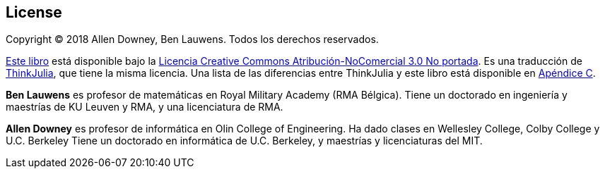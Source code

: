 [colophon]
== License


Copyright © 2018 Allen Downey, Ben Lauwens. Todos los derechos reservados.

https://piensaenjulia.github.io/PiensaEnJulia.jl/latest/book.html[Este libro] está disponible bajo la https://creativecommons.org/licenses/by-nc/3.0/deed.es[Licencia Creative Commons Atribución-NoComercial 3.0 No portada]. Es una traducción de https://benlauwens.github.io/ThinkJulia.jl/latest/book.html[ThinkJulia], que tiene la misma licencia. Una lista de las diferencias entre ThinkJulia y este libro está disponible en <<cambios,Apéndice C>>.

*Ben Lauwens* es profesor de matemáticas en Royal Military Academy (RMA Bélgica). Tiene un doctorado en ingeniería y maestrías de KU Leuven y RMA, y una licenciatura de RMA.

*Allen Downey* es profesor de informática en Olin College of Engineering. Ha dado clases en Wellesley College, Colby College y U.C. Berkeley Tiene un doctorado en informática de U.C. Berkeley, y maestrías y licenciaturas del MIT.


